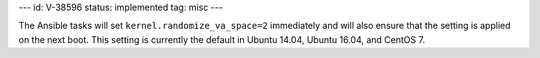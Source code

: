 ---
id: V-38596
status: implemented
tag: misc
---

The Ansible tasks will set ``kernel.randomize_va_space=2`` immediately and
will also ensure that the setting is applied on the next boot. This setting
is currently the default in Ubuntu 14.04, Ubuntu 16.04, and CentOS 7.
